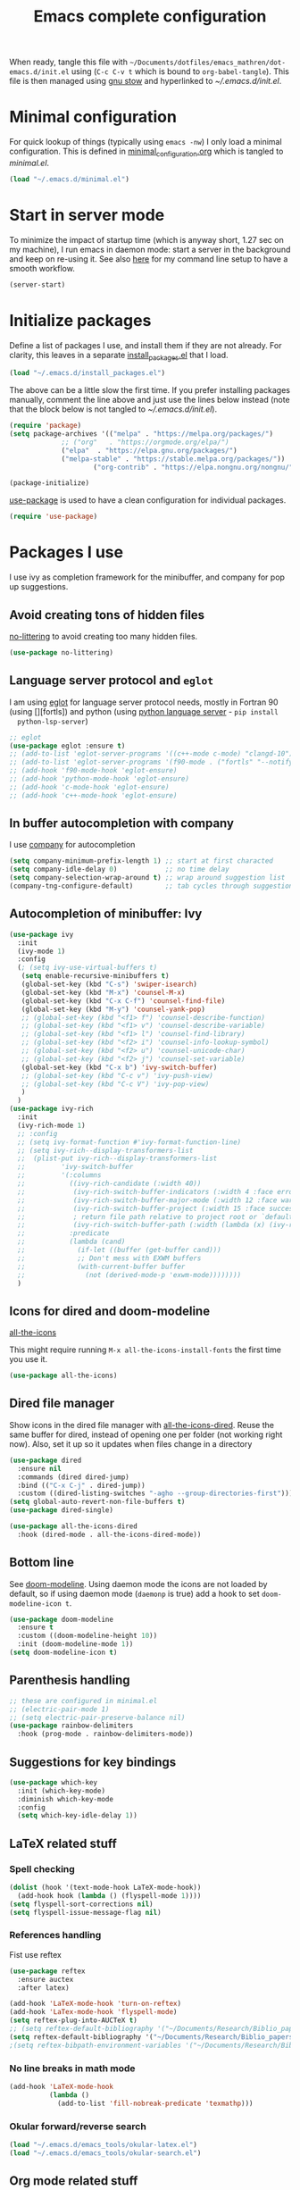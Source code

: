 #+TITLE: Emacs complete configuration
#+PROPERTIES: header-args:emacs-lisp :mkdirp yes
#+STARTUP: overview

When ready, tangle this file with
=~/Documents/dotfiles/emacs_mathren/dot-emacs.d/init.el= using (=C-c C-v t=
which is bound to =org-babel-tangle=). This file is then managed using
[[https://www.gnu.org/software/stow/][gnu stow]] and hyperlinked to [[~/.emacs.d/init.el][~/.emacs.d/init.el]].

* Minimal configuration

For quick lookup of things (typically using =emacs -nw=) I only load a
minimal configuration. This is defined in [[./minimal_configuration.org][minimal_configuration.org]]
which is tangled to [[~/.emacs.d/minimal.el][minimal.el]].

#+BEGIN_SRC emacs-lisp :tangle ~/Documents/dotfiles/emacs_mathren/dot-emacs.d/init.el
(load "~/.emacs.d/minimal.el")
#+END_SRC


* Start in server mode

To minimize the impact of startup time (which is anyway short, 1.27
sec on my machine), I run emacs in daemon mode: start a server in the
background and keep on re-using it. See also [[file:README.org][here]] for my command line
setup to have a smooth workflow.

#+BEGIN_SRC emacs-lisp  :tangle ~/Documents/dotfiles/emacs_mathren/dot-emacs.d/init.el
(server-start)
#+END_SRC


* Initialize packages

Define a list of packages I use, and install them if they are not
already. For clarity, this leaves in a separate [[file:install_packages.el][install_packages.el]]
that I load.

#+BEGIN_SRC emacs-lisp  :tangle ~/Documents/dotfiles/emacs_mathren/dot-emacs.d/init.el
(load "~/.emacs.d/install_packages.el")
#+END_SRC

The above can be a little slow the first time. If you prefer
installing packages manually, comment the line above and just use the
lines below instead (note that the block below is not tangled to
[[~/.emacs.d/init.el][~/.emacs.d/init.el]]).

#+BEGIN_SRC emacs-lisp
  (require 'package)
  (setq package-archives '(("melpa" . "https://melpa.org/packages/")
			   ;; ("org"   . "https://orgmode.org/elpa/")
			   ("elpa"  . "https://elpa.gnu.org/packages/")
			   ("melpa-stable" . "https://stable.melpa.org/packages/"))
	                   ("org-contrib" . "https://elpa.nongnu.org/nongnu/"))

  (package-initialize)
#+END_SRC


[[https://github.com/jwiegley/use-package][use-package]] is used to have a clean configuration for individual packages.

#+BEGIN_SRC emacs-lisp  :tangle ~/Documents/dotfiles/emacs_mathren/dot-emacs.d/init.el
(require 'use-package)
#+END_SRC


* Packages I use

 I use ivy as completion framework for the minibuffer, and company for
 pop up suggestions.

** Avoid creating tons of hidden files

   [[https://github.com/emacscollective/no-littering][no-littering]] to avoid creating too many hidden files.

#+BEGIN_SRC emacs-lisp  :tangle ~/Documents/dotfiles/emacs_mathren/dot-emacs.d/init.el
(use-package no-littering)
#+END_SRC


** Language server protocol and =eglot=

  I am using [[https://github.com/joaotavora/eglot][eglot]] for language server protocol needs, mostly in
  Fortran 90 (using [][fortls]) and python (using [[https://pypi.org/project/python-language-server/][python language server]] -  =pip install
  python-lsp-server=)

#+BEGIN_SRC emacs-lisp  :tangle ~/Documents/dotfiles/emacs_mathren/dot-emacs.d/init.el
  ;; eglot
  (use-package eglot :ensure t)
  ;; (add-to-list 'eglot-server-programs '((c++-mode c-mode) "clangd-10"))
  ;; (add-to-list 'eglot-server-programs '(f90-mode . ("fortls" "--notify_init" "--nthreads=2")))
  ;; (add-hook 'f90-mode-hook 'eglot-ensure)
  ;; (add-hook 'python-mode-hook 'eglot-ensure)
  ;; (add-hook 'c-mode-hook 'eglot-ensure)
  ;; (add-hook 'c++-mode-hook 'eglot-ensure)
#+END_SRC


** In buffer autocompletion with company

  I use [[https://company-mode.github.io/][company]] for autocompletion

#+BEGIN_SRC emacs-lisp  :tangle ~/Documents/dotfiles/emacs_mathren/dot-emacs.d/init.el
  (setq company-minimum-prefix-length 1) ;; start at first characted
  (setq company-idle-delay 0)            ;; no time delay
  (setq company-selection-wrap-around t) ;; wrap around suggestion list
  (company-tng-configure-default)        ;; tab cycles through suggestions
#+END_SRC


** Autocompletion of minibuffer: Ivy

#+BEGIN_SRC emacs-lisp  :tangle ~/Documents/dotfiles/emacs_mathren/dot-emacs.d/init.el
  (use-package ivy
    :init
    (ivy-mode 1)
    :config
    (; (setq ivy-use-virtual-buffers t)
     (setq enable-recursive-minibuffers t)
     (global-set-key (kbd "C-s") 'swiper-isearch)
     (global-set-key (kbd "M-x") 'counsel-M-x)
     (global-set-key (kbd "C-x C-f") 'counsel-find-file)
     (global-set-key (kbd "M-y") 'counsel-yank-pop)
     ;; (global-set-key (kbd "<f1> f") 'counsel-describe-function)
     ;; (global-set-key (kbd "<f1> v") 'counsel-describe-variable)
     ;; (global-set-key (kbd "<f1> l") 'counsel-find-library)
     ;; (global-set-key (kbd "<f2> i") 'counsel-info-lookup-symbol)
     ;; (global-set-key (kbd "<f2> u") 'counsel-unicode-char)
     ;; (global-set-key (kbd "<f2> j") 'counsel-set-variable)
     (global-set-key (kbd "C-x b") 'ivy-switch-buffer)
     ;; (global-set-key (kbd "C-c v") 'ivy-push-view)
     ;; (global-set-key (kbd "C-c V") 'ivy-pop-view)
     )
    )
  (use-package ivy-rich
    :init
    (ivy-rich-mode 1)
    ;; :config
    ;; (setq ivy-format-function #'ivy-format-function-line)
    ;; (setq ivy-rich--display-transformers-list
    ;; 	(plist-put ivy-rich--display-transformers-list
    ;; 		   'ivy-switch-buffer
    ;; 		   '(:columns
    ;; 		     ((ivy-rich-candidate (:width 40))
    ;; 		      (ivy-rich-switch-buffer-indicators (:width 4 :face error :align right)); return the buffer indicators
    ;; 		      (ivy-rich-switch-buffer-major-mode (:width 12 :face warning))          ; return the major mode info
    ;; 		      (ivy-rich-switch-buffer-project (:width 15 :face success))             ; return project name using `projectile'
    ;; 		      ; return file path relative to project root or `default-directory' if project is nil
    ;; 		      (ivy-rich-switch-buffer-path (:width (lambda (x) (ivy-rich-switch-buffer-shorten-path x (ivy-rich-minibuffer-width 0.3))))))
    ;; 		     :predicate
    ;; 		     (lambda (cand)
    ;; 		       (if-let ((buffer (get-buffer cand)))
    ;; 			   ;; Don't mess with EXWM buffers
    ;; 			   (with-current-buffer buffer
    ;; 			     (not (derived-mode-p 'exwm-mode))))))))
    )
#+END_SRC


** Icons for dired and doom-modeline

[[https://github.com/domtronn/all-the-icons.el][all-the-icons]]

This might require running =M-x all-the-icons-install-fonts= the first
time you use it.

#+BEGIN_SRC emacs-lisp  :tangle ~/Documents/dotfiles/emacs_mathren/dot-emacs.d/init.el
(use-package all-the-icons)
#+END_SRC


** Dired file manager

   Show icons in the dired file manager with [[https://github.com/jtbm37/all-the-icons-dired][all-the-icons-dired]].
   Reuse the same buffer for dired, instead of opening one per folder
   (not working right now). Also, set it up so it updates when files
   change in a directory

#+BEGIN_SRC emacs-lisp  :tangle ~/Documents/dotfiles/emacs_mathren/dot-emacs.d/init.el
  (use-package dired
    :ensure nil
    :commands (dired dired-jump)
    :bind (("C-x C-j" . dired-jump))
    :custom ((dired-listing-switches "-agho --group-directories-first")))
  (setq global-auto-revert-non-file-buffers t)
  (use-package dired-single)

  (use-package all-the-icons-dired
    :hook (dired-mode . all-the-icons-dired-mode))
#+END_SRC


** Bottom line

 See [[https://github.com/seagle0128/doom-modeline][doom-modeline]]. Using daemon mode the icons are not loaded by
 default, so if using daemon mode (=daemonp= is true) add a hook to set
 =doom-modeline-icon t=.

#+BEGIN_SRC emacs-lisp  :tangle ~/Documents/dotfiles/emacs_mathren/dot-emacs.d/init.el
(use-package doom-modeline
  :ensure t
  :custom ((doom-modeline-height 10))
  :init (doom-modeline-mode 1))
(setq doom-modeline-icon t)
#+END_SRC


** Parenthesis handling

#+BEGIN_SRC emacs-lisp  :tangle ~/Documents/dotfiles/emacs_mathren/dot-emacs.d/init.el
;; these are configured in minimal.el
;; (electric-pair-mode 1)
;; (setq electric-pair-preserve-balance nil)
(use-package rainbow-delimiters
  :hook (prog-mode . rainbow-delimiters-mode))
#+END_SRC


** Suggestions for key bindings

#+BEGIN_SRC emacs-lisp  :tangle ~/Documents/dotfiles/emacs_mathren/dot-emacs.d/init.el
(use-package which-key
  :init (which-key-mode)
  :diminish which-key-mode
  :config
  (setq which-key-idle-delay 1))
#+END_SRC


** LaTeX related stuff

*** Spell checking

#+BEGIN_SRC emacs-lisp  :tangle ~/Documents/dotfiles/emacs_mathren/dot-emacs.d/init.el
(dolist (hook '(text-mode-hook LaTeX-mode-hook))
  (add-hook hook (lambda () (flyspell-mode 1))))
(setq flyspell-sort-corrections nil)
(setq flyspell-issue-message-flag nil)
#+END_SRC

*** References handling

Fist use reftex

#+BEGIN_SRC emacs-lisp  :tangle ~/Documents/dotfiles/emacs_mathren/dot-emacs.d/init.el
(use-package reftex
  :ensure auctex
  :after latex)
#+END_SRC


#+BEGIN_SRC emacs-lisp  :tangle ~/Documents/dotfiles/emacs_mathren/dot-emacs.d/init.el
(add-hook 'LaTeX-mode-hook 'turn-on-reftex)
(add-hook 'LaTex-mode-hook 'flyspell-mode)
(setq reftex-plug-into-AUCTeX t)
;; (setq reftex-default-bibliography '("~/Documents/Research/Biblio_papers/bibtex/master_bibtex.bib"))
(setq reftex-default-bibliography '("~/Documents/Research/Biblio_papers/bibtex/zotero.bib"))
;(setq reftex-bibpath-environment-variables '("~/Documents/Research/Biblio_papers/bibtex/master_bibtex.bib")
#+END_SRC

*** No line breaks in math mode

#+BEGIN_SRC emacs-lisp  :tangle ~/Documents/dotfiles/emacs_mathren/dot-emacs.d/init.el
(add-hook 'LaTeX-mode-hook
          (lambda ()
            (add-to-list 'fill-nobreak-predicate 'texmathp)))
#+END_SRC

*** Okular forward/reverse search

#+BEGIN_SRC emacs-lisp  :tangle ~/Documents/dotfiles/emacs_mathren/dot-emacs.d/init.el
  (load "~/.emacs.d/emacs_tools/okular-latex.el")
  (load "~/.emacs.d/emacs_tools/okular-search.el")
#+END_SRC


** Org mode related stuff

I unbind Shift+arrows from org mode, as I use these for navigating
buffers (see =minimal.el=). I also want org-mode to start with inline
images. And I configure three different kind of notes for =org-capture=.

#+BEGIN_SRC emacs-lisp  :tangle ~/Documents/dotfiles/emacs_mathren/dot-emacs.d/init.el
  (use-package org
    :pin elpa
    :config
    (define-key org-mode-map (kbd "<S-left>") nil)
    (define-key org-mode-map (kbd "<S-right>") nil)
    (define-key org-mode-map (kbd "<S-down>") nil)
    (define-key org-mode-map (kbd "<S-up>") nil)
    (setq org-ellipsis " ▾ ")
    (setq org-startup-with-inline-images t)
    (setq org-pretty-entities t)
    (setq org-pretty-entities-include-sub-superscripts t)
    (setq org-use-sub-superscripts "{}")
    (setq org-image-actual-width 400)
    (setq org-hide-emphasis-markers t)
    (setq org-startup-folded t)
    (setq org-capture-templates
	  '(("n" "Research note" entry
	     (file+headline "~/Documents/Research/Todos.org" "Research notes")
	     "* %?\n %T")
	    ("p" "Personal note" entry
	     (file+headline "~/Documents/Mathieu/Todos.org" "Personal notes")
	     "* %?\n %T")
	    ("i" "Future project idea" entry
	     (file+headline "~/Documents/Research/Projects/ideas.org" "Future projects ideas")
	     "* %?\n %T")
	    ("j" "Job applications idea" entry
	     (file+headline "~/Documents/Research/Applications/Notes.org" "Application related notes")
	     "* %?\n %T")
	    ("f" "FLASH and PPISN" entry
	     (file+headline "~/Documents/Research/Projects/PP/FLASH/FLASH_notes.org" "FLASH and PPISN notes")
	     "* %?\n %T")
	    ("r" "Random throwaway" entry
	     (file+headline "/tmp/Random_notes.org" "Random throughaway notes")
	     "* %?\n %T")
	    ))
      )
#+END_SRC

Unbind Shift+arrows from org-agenda too.

#+BEGIN_SRC emacs-lisp  :tangle ~/Documents/dotfiles/emacs_mathren/dot-emacs.d/init.el
(use-package org-agenda
   :config
   (define-key org-agenda-mode-map (kbd "<S-left>") nil)
   (define-key org-agenda-mode-map (kbd "<S-right>") nil)
   (define-key org-agenda-mode-map (kbd "<S-down>") nil)
   (define-key org-agenda-mode-map (kbd "<S-up>") nil)
)
#+END_SRC

*** Nicer bullets and other eye-candy

#+BEGIN_SRC emacs-lisp  :tangle ~/Documents/dotfiles/emacs_mathren/dot-emacs.d/init.el
(use-package org-bullets
  :after org
  :hook (org-mode . org-bullets-mode)
  :custom
  (org-bullets-bullet-list '("◉" "●" "○" "●" "○" "●" "○")))

(defun efs/org-mode-visual-fill ()
  (setq visual-fill-column-width 100
        visual-fill-column-center-text t)
  ;; (visual-fill-column-mode 1)
  )

(use-package visual-fill-column
  :hook (org-mode . efs/org-mode-visual-fill))
#+END_SRC

*** Pasting images in the org files with org-download

    This allows to paste screenshots in emacs org mode. Pasting from the
    clipboard requires to install =wl-paste= which is usually available in
    your OS package manager (e.g., apt). To paste a screenshot from the
    clipboard use =M-x org-download-screenshot=. This will open your OS
    screenshot utility, you can then take the screenshot -- but what you
    want to capture has to be visible on your screen when you type that command.

    I configure this so that the image file is saved in a hidden folder
    =.org_notes_figures= in the same location of the org file the image is
    being pasted in. When moving/sharing the org file, remember to move or
    share that hidden folder content too.

    I also use =M-x customize-group org-download= to change the value of
    =org-download-screenshot-method=. By default this is set to
    =gnome-screenshot= and it opens the screenshot tool from within
    emacs, this means you need to already have on screen what you want
    to screenshot, go in emacs and type =M-x org-download-screenshot=
    and then back to what you actually want to capture, which might
    have disappeared behind some other window or pane.

    Instead, I use =M-x customize-group= to set
    =org-download-screenshot-method= to =xclip -selection clipboard -t
    image/png -o > %s"= With this I can take a screenshot from outside
    of emacs and then use =M-x org-download-screenshot= to paste it.
    This adds a line in the =~/.emacs= file.

#+BEGIN_SRC emacs-lisp  :tangle ~/Documents/dotfiles/emacs_mathren/dot-emacs.d/init.el
  (use-package org-download
    :config
    (setq-default org-download-image-dir ".org_notes_figures/")
    (fmakunbound 'org-download-clipboard)
    )

#+END_SRC

*** org-roam

#+BEGIN_SRC emacs-lisp
   ;; (use-package org-roam
   ;;     :config
   ;;     (org-roam-db-autosync-mode)
   ;; )
#+END_SRC


** =yaml-mode= and =snakemake-mode=

   yaml files in =yaml-mode= and snakefile in =snakemake-mode=. I use
   these mostly with [[https://github.com/showyourwork/showyourwork][showyourwork]].

#+BEGIN_SRC emacs-lisp :tangle ~/Documents/dotfiles/emacs_mathren/dot-emacs.d/init.el
    (add-to-list 'auto-mode-alist '("/\.yaml[^/]*$" . yaml-mode))
    (add-to-list 'auto-mode-alist '("/\.yml[^/]*$" . yaml-mode))
    (add-to-list 'auto-mode-alist '("/Snakefile[^/]*$" . snakemake-mode))
    (add-hook 'text-mode-hook 'turn-on-auto-fill)
#+END_SRC


** Python

*** elpy

 #+BEGIN_SRC emacs-lisp  :tangle ~/Documents/dotfiles/emacs_mathren/dot-emacs.d/init.el
 (use-package elpy
   :ensure t
   :init
   (elpy-enable))
   (add-to-list 'process-coding-system-alist '("python" . (utf-8 . utf-8)))
 #+END_SRC

 To avoid the following error:

 #+BEGIN_SRC emacs-lisp
    Elpy is creating the RPC virtualenv (’/home/math/.emacs.d/elpy/rpc-venv’)
    error in process sentinel: elpy-rpc--default-error-callback: peculiar error: "exited abnormally with code 1"
    error in process sentinel: peculiar error: "exited abnormally with code 1"
    Elpy is creating the RPC virtualenv (’/home/math/.emacs.d/elpy/rpc-venv’)
 #+END_SRC

 Customize the variable =Elpy Rpc Virtualenv Path= with =M-x
 customize-variable elpy-rpc-python-command= and set it to =current=.

*** Formatting

 Use [[https://pypi.org/project/black/][black]] to format code

 #+BEGIN_SRC emacs-lisp  :tangle ~/Documents/dotfiles/emacs_mathren/dot-emacs.d/init.el
   ;; Install:
   ;; pip install black
   ;; pip install black-macchiato
   (use-package python-black
     :demand t
     :after python
     :custom
     (python-black-extra-args '("--line-length=120" "--skip-string-normalization"))
     (setq python-black-command "~/.local/bin/black")
     (setq python-black-macchiato-command "~/.local/bin/black-macchiato")
     :bind
     (:map python-mode-map
       ("C-c C-l" . python-black-partial-dwim)))
 #+END_SRC


*** Flycheck completion


 #+BEGIN_SRC emacs-lisp  :tangle ~/Documents/dotfiles/emacs_mathren/dot-emacs.d/init.el
 (when (require 'flycheck nil t)
   (setq elpy-modules (delq 'elpy-module-flymake elpy-modules))
   (add-hook 'elpy-mode-hook 'flycheck-mode))
 #+END_SRC


*** Jupyter notebooks with ein

  [[https://github.com/millejoh/emacs-ipython-notebook][This package]] allows to run ipython/jupyter notebooks within emacs. It
  works for remote notebooks too.

 #+BEGIN_SRC emacs-lisp  :tangle ~/Documents/dotfiles/emacs_mathren/dot-emacs.d/init.el
   ; ein
   (setq ein:worksheet-enable-undo t)
   (setq ein:output-area-inlined-images t)
 #+END_SRC

**** Latex in markdown ein cells

     To render latex text in markdown cells, install =nodejs= and =npm=

     #+BEGIN_SRC bash
       $ sudo apt install nodejs npm
     #+END_SRC

     Then install [[https://gitlab.com/matsievskiysv/math-preview][math-preview]] and make sure it is in the =PATH=:

     #+BEGIN_SRC bash
       $ sudo npm install -g git+https://gitlab.com/matsievskiysv/math-preview
     #+END_SRC

     Finally, use math-preview

     #+BEGIN_SRC emacs-lisp  :tangle ~/Documents/dotfiles/emacs_mathren/dot-emacs.d/init.el
       ; to see latex in ein markdown cells
       (use-package math-preview)
     #+END_SRC

     Running =C-c C-c= (bound to =ein:worksheet-execute-cell=) on a
     =markdown= cell will now try to render latex at the cursor position.


** =arXiv-mode=

 #+BEGIN_SRC emacs-lisp  :tangle ~/Documents/dotfiles/emacs_mathren/dot-emacs.d/init.el
(use-package arxiv-mode
  :ensure t
  :config
  (setq arxiv-default-category "astro-ph"))
 #+END_SRC emacs-lisp


** editor config

#+BEGIN_SRC emacs-lisp :tangle ~/Documents/dotfiles/emacs_mathren/dot-emacs.d/init.el
(use-package editorconfig
  :ensure t
  :config
  (editorconfig-mode 1))
#+END_SRC


* Spell checking with multiple languages

  I took this from [[https://200ok.ch/posts/2020-08-22_setting_up_spell_checking_with_multiple_dictionaries.html][here]], but I configure Italian, French, and English
  (US and GB). First you want to install the =hunspell= dictionaries
  with:

#+BEGIN_SRC bash
apt install hunspell hunspell-it hunspell-fr hunspell-en-us hunspell-en-gb
#+END_SRC

  Then configure =ispell= to use this

#+BEGIN_SRC  emacs-lisp  :tangle ~/Documents/dotfiles/emacs_mathren/dot-emacs.d/init.el
  (with-eval-after-load "ispell"
    ;; Configure `LANG`, otherwise ispell.el cannot find a 'default
    ;; dictionary' even though multiple dictionaries will be configured
    ;; in next line.
    (setenv "LANG" "en_US.UTF-8")
    (setq ispell-program-name "hunspell")
    ;; Configure two variants of English, French and Italian
    (setq ispell-dictionary "en_US,en_GB,fr_FR,it_IT")
    ;; ispell-set-spellchecker-params has to be called
    ;; before ispell-hunspell-add-multi-dic will work
    (ispell-set-spellchecker-params)
    (ispell-hunspell-add-multi-dic "en_US,en_GB,fr_FR,it_IT")
    ;; For saving words to the personal dictionary, don't infer it from
    ;; the locale
    (setq ispell-personal-dictionary "~/.emacs.d/emacs_tools/hunspell_personal"))
#+END_SRC

The personal dictionary file has to exist, otherwise hunspell will
silently not use it. However, the lines below make =--daemon= crash.
For now I manually make sure the file exists.

#+BEGIN_SRC  emacs-lisp  :tangle ~/Documents/dotfiles/emacs_mathren/dot-emacs.d/init.el
  ;; (unless (file-exists-p ispell-personal-dictionary)
  ;; (write-region " " nil ispell-personal-dictionary nil 0))
#+END_SRC


* Single space for end-of-sentence

#+BEGIN_SRC  emacs-lisp  :tangle ~/Documents/dotfiles/emacs_mathren/dot-emacs.d/init.el
(setq sentence-end-double-space nil)
#+END_SRC


* Configure recent files handling

#+BEGIN_SRC emacs-lisp  :tangle ~/Documents/dotfiles/emacs_mathren/dot-emacs.d/init.el
      ;; Recent buffers in a new Emacs session
      (use-package recentf
	:config
	(setq recentf-auto-cleanup 'never
	      recentf-max-menu-items 50
	      recentf-max-saved-items 1000
	      recentf-mode t)
	:bind ("M-[" . recentf-open-files)
	:diminish nil)
#+END_SRC



* De-duplicate lines in buffer

#+BEGIN_SRC emacs-lisp :tangle ~/Documents/dotfiles/emacs_mathren/dot-emacs.d/init.el
   (defun uniquify-all-lines-region (start end)
     "Find duplicate lines in region START to END keeping first occurrence."
     (interactive "*r")
     (save-excursion
       (let ((end (copy-marker end)))
         (while
             (progn
               (goto-char start)
               (re-search-forward "^\\(.*\\)\n\\(\\(.*\n\\)*\\)\\1\n" end t))
           (replace-match "\\1\n\\2")))))

   (defun uniquify-all-lines-buffer ()
     "Delete duplicate lines in buffer and keep first occurrence."
     (interactive "*")
     (uniquify-all-lines-region (point-min) (point-max)))
#+END_SRC


* Customized keybindings

** org-mode related

#+BEGIN_SRC emacs-lisp  :tangle ~/Documents/dotfiles/emacs_mathren/dot-emacs.d/init.el
(define-key global-map "\C-cl" 'org-store-link)
(define-key global-map "\C-ca" 'org-agenda)
(define-key global-map "\C-cr" 'org-capture)
(define-key global-map "\C-ctl" 'org-todo-list)
#+END_SRC


** jump to last line of a given column

This is useful sometimes when looking up large data files.
The way I obtained this is a bit convoluted.

#+BEGIN_SRC  emacs-lisp :tangle no
  ;; to define macro with user interaction
  (defun my-macro-query (arg)
    "Prompt for input using minibuffer during kbd macro execution.
   With prefix argument, allows you to select what prompt string to use.
   If the input is non-empty, it is inserted at point."
    (interactive "P")
    (let* ((query (lambda () (kbd-macro-query t)))
	   (prompt (if arg (read-from-minibuffer "PROMPT: ") "Input: "))
	   (input (unwind-protect
		      (progn
			(add-hook 'minibuffer-setup-hook query)
			(read-from-minibuffer prompt))
		    (remove-hook 'minibuffer-setup-hook query))))
      (unless (string= "" input) (insert input))))

  (global-set-key "\C-xQ" 'my-macro-query)
  ;; see http://www.emacswiki.org/emacs/KeyboardMacros#toc4 to have an idea of how I came up with this solution
#+END_SRC

Using the macro query above, I defined a way to jump.

#+BEGIN_SRC emacs-lisp  :tangle ~/Documents/dotfiles/emacs_mathren/dot-emacs.d/init.el
(defun go-to-column (column)
  (interactive "Column number: ")
  (move-to-column column t))
(global-set-key (kbd "M-g TAB") 'go-to-column)

(fset 'last-line-which-col
      "\C-[>\C-[OA\C-a\C-[g\C-i\C-u\C-xq[OB")

(put 'last-line-which-col 'kmacro t)

(global-set-key (kbd "C-c C-l") 'last-line-which-col)
#+END_SRC



* Ongoing development

When ready tangle to =:tangle ~/Documents/dotfiles/emacs_mathren/dot-emacs.d/init.el=

** emails in emacs with =mu4e=

Follow emacs-from-scratch's [[https://github.com/daviwil/emacs-from-scratch/blob/master/show-notes/Emacs-Mail-01.org][notes]] or videos to setup =mu= and =mbsync/isync=.

#+BEGIN_SRC emacs-lisp
  (use-package mu4e
  :ensure nil
  :load-path "/usr/share/emacs/site-lisp/mu4e/"
  :defer 20 ; Wait until 20 seconds after startup
  :config

  ;; This is set to 't' to avoid mail syncing issues when using mbsync
  (setq mu4e-change-filenames-when-moving t)

  ;; Refresh mail using isync every 10 minutes
  (setq mu4e-update-interval (* 10 60))
  (setq mu4e-get-mail-command "mbsync -a")
  (setq mu4e-maildir "~/Mail")

  (setq mu4e-drafts-folder "/[Gmail]/Drafts")
  (setq mu4e-sent-folder   "/[Gmail]/Sent Mail")
  (setq mu4e-refile-folder "/[Gmail]/All Mail")
  (setq mu4e-trash-folder  "/[Gmail]/Trash")

  (setq mu4e-maildir-shortcuts
      '(("/mathren90_Inbox"   . ?i)
	("/[Gmail]/Sent Mail" . ?s)
	("/[Gmail]/Trash"     . ?t)
	("/[Gmail]/Drafts"    . ?d)
	("/[Gmail]/All Mail"  . ?a))))
#+END_SRC
